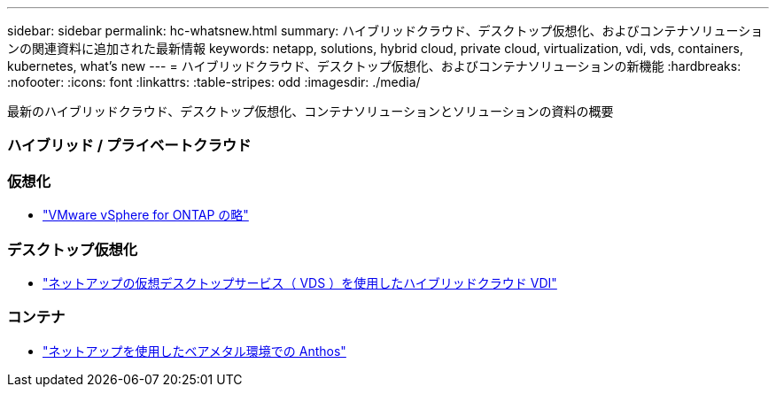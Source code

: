 ---
sidebar: sidebar 
permalink: hc-whatsnew.html 
summary: ハイブリッドクラウド、デスクトップ仮想化、およびコンテナソリューションの関連資料に追加された最新情報 
keywords: netapp, solutions, hybrid cloud, private cloud, virtualization, vdi, vds, containers, kubernetes, what's new 
---
= ハイブリッドクラウド、デスクトップ仮想化、およびコンテナソリューションの新機能
:hardbreaks:
:nofooter: 
:icons: font
:linkattrs: 
:table-stripes: odd
:imagesdir: ./media/


[role="lead"]
最新のハイブリッドクラウド、デスクトップ仮想化、コンテナソリューションとソリューションの資料の概要



=== ハイブリッド / プライベートクラウド



=== 仮想化

* link:hybrid-cloud/vsphere_ontap_ontap_for_vsphere.html["VMware vSphere for ONTAP の略"]




=== デスクトップ仮想化

* link:vdi-vds/hcvdivds_hybrid_cloud_vdi_with_virtual_desktop_service.html["ネットアップの仮想デスクトップサービス（ VDS ）を使用したハイブリッドクラウド VDI"]




=== コンテナ

* link:https://www.netapp.com/pdf.html?item=/media/21072-wp-7337.pdf["ネットアップを使用したベアメタル環境での Anthos"]

